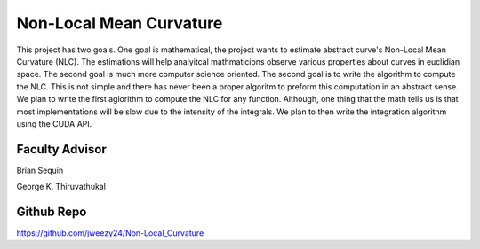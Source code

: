 Non-Local Mean Curvature
========================

This project has two goals. One goal is mathematical, the project wants to estimate abstract curve's Non-Local Mean Curvature (NLC). The estimations will help analyitcal mathmaticions observe various properties about curves in euclidian space.
The second goal is much more computer science oriented. The second goal is to write the algorithm to compute the NLC. This is not simple and there has never been a proper algoritm to preform this computation in an abstract sense.
We plan to write the first aglorithm to compute the NLC for any function.
Although, one thing that the math tells us is that most implementations will be slow due to the intensity of the integrals.
We plan to then write the integration algorithm using the CUDA API. 


Faculty Advisor
------------------

Brian Sequin

George K. Thiruvathukal


Github Repo
------------------

https://github.com/jweezy24/Non-Local_Curvature